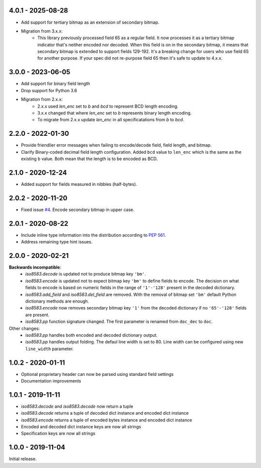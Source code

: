 4.0.1 - 2025-08-28
------------------
- Add support for tertiary bitmap as an extension of secondary bitmap.
- Migration from 3.x.x:
   - This library previously processed field 65 as a regular field.
     It now processes it as a tertiary bitmap indicator that's neither encoded nor decoded.
     When this field is on in the secondary bitmap, it means that secondary bitmap is
     extended to support fields 129-192.
     It's a breaking change for users who use field 65 for another purpose.
     If your spec did not re-purpose field 65 then it's safe to update to 4.x.x.

3.0.0 - 2023-06-05
------------------
- Add support for binary field length
- Drop support for Python 3.6
- Migration from 2.x.x:
   - 2.x.x used `len_enc` set to `b` and `bcd` to represent BCD length encoding.
   - 3.x.x changed that where `len_enc` set to `b` represents binary length encoding.
   - To migrate from 2.x.x update `len_enc` in all specificatations from `b` to `bcd`.

2.2.0 - 2022-01-30
------------------
- Provide friendlier error messages when failing to encode/decode field, field length, and bitmap.
- Clarify Binary-coded decimal field length configuration. Added ``bcd`` value to ``len_enc``
  which is the same as the existing ``b`` value. Both mean that the length is to be encoded as BCD.

2.1.0 - 2020-12-24
------------------
- Added support for fields measured in nibbles (half-bytes).

2.0.2 - 2020-11-20
------------------
- Fixed issue `#4 <https://github.com/knovichikhin/pyiso8583/issues/4>`_. Encode secondary bitmap in upper case.

2.0.1 - 2020-08-22
------------------
- Include inline type information into the distribution according to `PEP 561 <https://www.python.org/dev/peps/pep-0561/>`_.
- Address remaining type hint issues.

2.0.0 - 2020-02-21
------------------
**Backwards incompatible**:
  - `iso8583.decode` is updated not to produce bitmap key ``'bm'``.
  - `iso8583.encode` is updated not to expect bitmap key ``'bm'`` to define
    fields to encode. The decision on what fields to encode is based on
    numeric fields in the range of ``'1'-'128'`` present in the decoded
    dictionary.
  - `iso8583.add_field` and `iso8583.del_field` are removed. With the
    removal of bitmap set ``'bm'`` default Python dictionary methods are
    enough.
  - `iso8583.encode` now removes secondary bitmap key ``'1'`` from the decoded
    dictionary if no ``'65'-'128'`` fields are present.
  - `iso8583.pp` function signature changed. The first parameter is renamed
    from ``doc_dec`` to ``doc``.
Other changes:
  - `iso8583.pp` handles both encoded and decoded dictionary output.
  - `iso8583.pp` handles output folding. The defaul line width is set to 80.
    Line width can be configured using new ``line_width`` parameter.

1.0.2 - 2020-01-11
------------------
- Optional proprietary header can now be parsed
  using standard field settings
- Documentation improvements

1.0.1 - 2019-11-11
------------------
- `iso8583.decode` and `iso8583.decode` now return a tuple
- `iso8583.decode` returns a tuple of decoded dict instance
  and encoded dict instance
- `iso8583.encode` returns a tuple of encoded bytes instance
  and encoded dict instance
- Encoded and decoded dict instance keys are now all strings
- Specification keys are now all strings

1.0.0 - 2019-11-04
------------------
Initial release.
